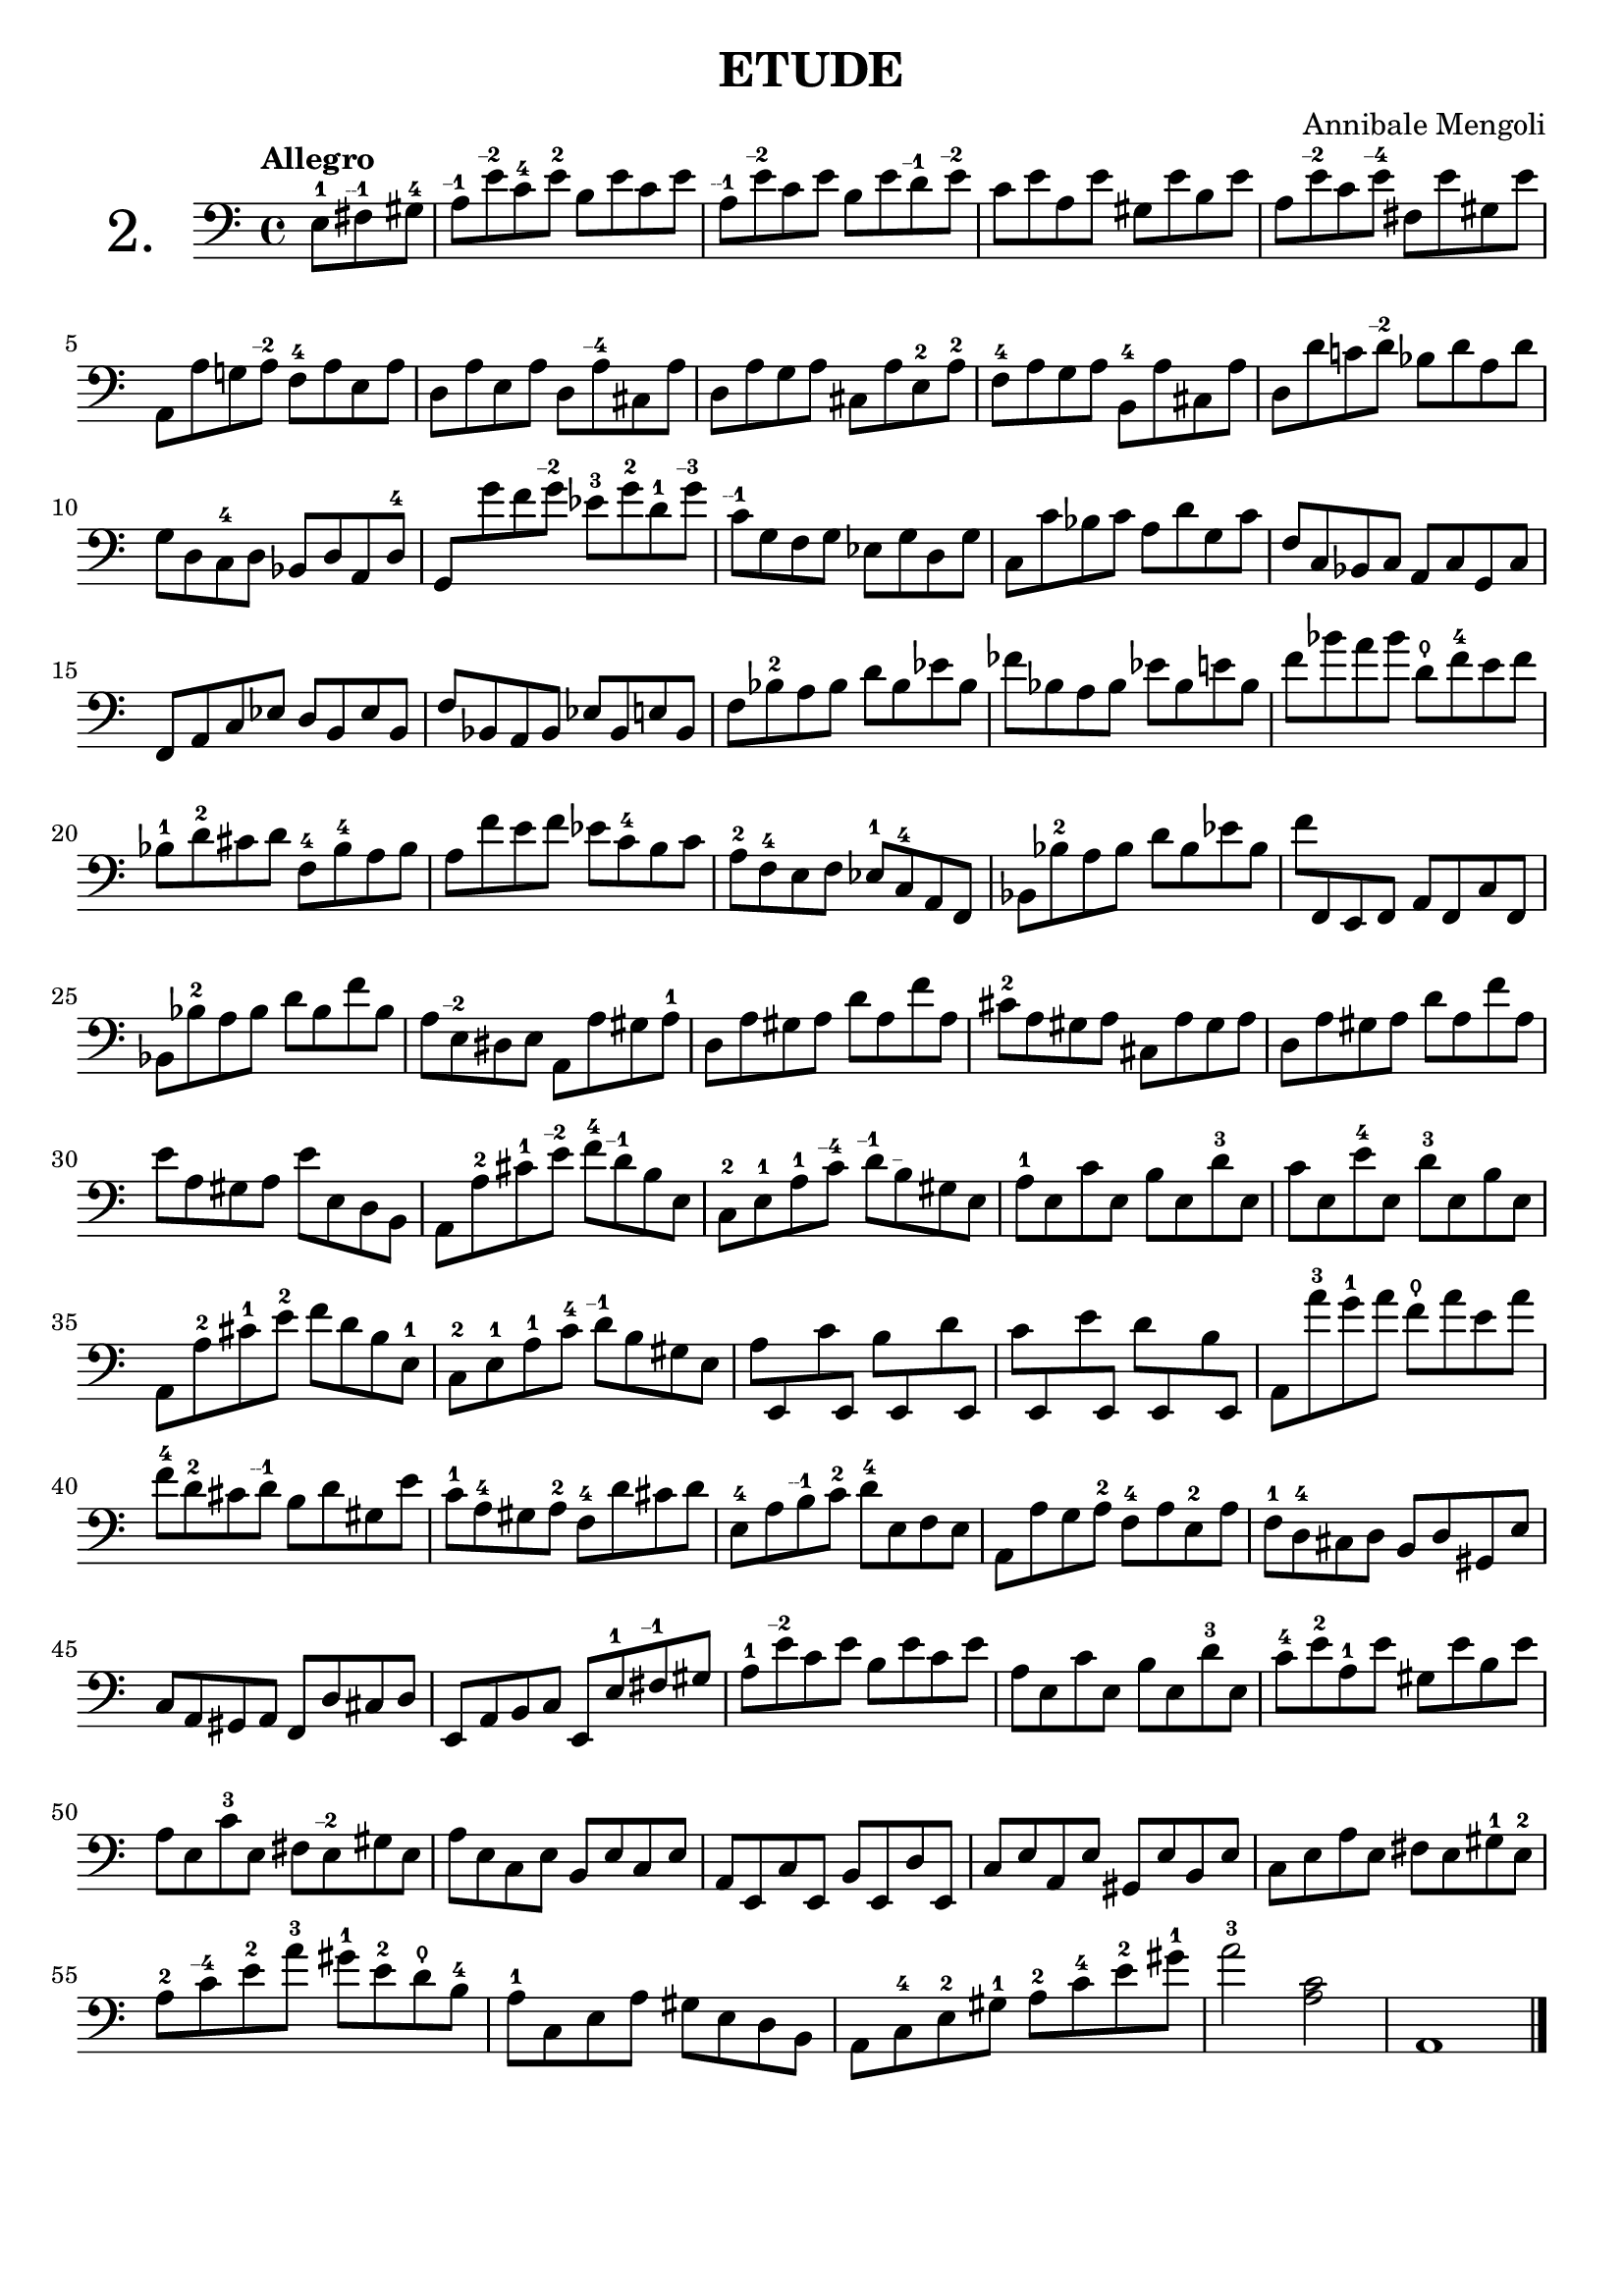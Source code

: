 \header {
  tagline = ""  % removed
}

\header {
  title = "ETUDE"
  composer = "Annibale Mengoli"
 
}


\score {

\new Staff \with {


    instrumentName = "2."
   
     \override InstrumentName #'font-size = 6
  }

  \relative c' { 
  \clef bass
\tempo "Allegro"


\set Timing.measurePosition = #(ly:make-moment -3/8)
e,8-1 fis\finger "--1  " gis-4 |
a8\finger "--1  " e'\finger "--2  " c-4 e-2 b e c e |
a,\finger "--1  " e'\finger "--2  " c e b e d\finger "--1  " e\finger "--2  " |
c e a, e' gis, e' b e |
a, e'\finger "--2  " c e\finger "--4  " fis, e' gis, e'|

a,, a' g! a\finger "--2  " f-4 a e a |
d, a' e a d, a'\finger "--4  " cis, a' |
d, a' g a cis, a' e-2 a-2 |
f-4 a g a b,-4 a' cis, a' |
d, d' c! d\finger "--2  " bes d a d |
  
g, d c-4 d bes d a d-4 |
{\override Beam.auto-knee-gap = #5
g, g'' f g\finger "--2  " ees-3 g-2 d-1 g\finger "--3  " |
\revert Beam.auto-knee-gap
}
c,\finger "--1  " g f g ees g d g |
c, c' bes c a d g, c |
f, c bes c a c g c


f, a c ees d b ees b |
f' bes, a bes ees bes e bes |
f' bes-2 a bes d bes ees bes |
fes' bes, a bes ees bes e bes |
f' bes a bes d,\thumb f-4 e f |
bes,-1 d-2 cis d f,-4 bes-4 a bes

a8 f' e f ees c-4 b c |
a-2 f-4 e f ees-1 c-4 a f |
bes bes'-2 a bes d bes ees bes |
f' f,, e f a f c' f, |
bes bes'-2 a bes d bes f' bes,

a8 e\finger "--2  " dis e a, a' gis a-1 |
d, a' gis a d a f' a, |
cis-2 a gis a cis, a' gis a |
d, a' gis a d a f' a, |
e' a, gis a e' e, d b

a8 a'-2 cis-1 e\finger "--2  " f-4 d\finger "--1  " b e, |
c-2 e-1 a-1 c\finger "--4  " d\finger "--1  " b\finger "--  " gis e |
a-1 e c' e, b' e, d'-3 e, |
c' e, e'-4 e, d'-3 e, b' e, |
a, a'-2 cis-1 e-2 f d b e,-1 |
c-2 e-1 a-1 c-4 d\finger "--1  " b gis e

{\override Beam.auto-knee-gap = #3
a8 e, c'' e,, b'' e,, d'' e,, |
c'' e,, e'' e,, d'' e,, b'' e,, |
\revert Beam.auto-knee-gap
}

a a''-3 g-1 a f\thumb a e a |
f-4 d-2 cis d\finger "--1  " b d gis, e'

c8-1 a-4 gis a-2 f-4 d' cis d |
e,-4 a b\finger "--1  " c-2 d-4 e, f e |
a, a' g a-2 f-4 a e-2 a |
f-1 d-4 cis d b d gis, e' |
c a gis a f d' cis d

e, a b c e, e'-1 fis\finger "--1  " gis |
a-1 e'\finger "--2  " c e b e c e |
a, e c' e, b' e, d'-3 e, |
c'-4 e-2 a,-1 e' gis, e' b e |
a, e c'-3 e, fis e\finger "--2  " gis e

a8 e c e b e c e |
a, e c' e, b' e, d' e, |
c' e a, e' gis, e' b e |
c e a e fis e gis-1 e-2 |
a-2 c\finger "--4  " e-2 a-3 gis-1 e-2 d\thumb b-4

a8-1 c, e a gis e d b |
a c-4 e-2 gis-1 a-2 c-4 e-2 gis-1 |
a2-3 <a, c> |
a,1
\bar "|."
  }

  \layout {}
  \midi {}


  


}